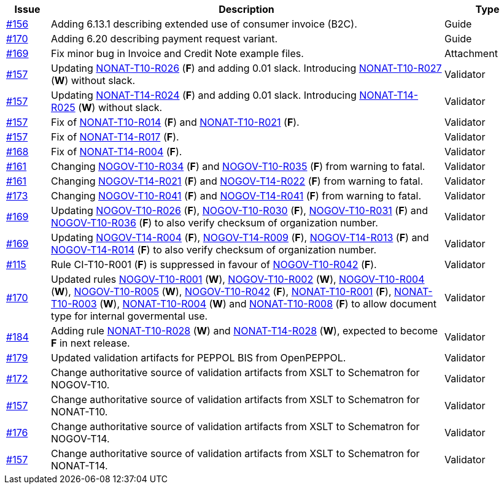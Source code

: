 :ruleurl-inv: /ehf/rule/invoice-2.0/
:ruleurl-cre: /ehf/rule/creditnote-2.0/

[cols="1,9,2", options="header"]
|===
| Issue | Description | Type

| link:https://github.com/difi/vefa-validator-conf/issues/156[#156]
| Adding 6.13.1 describing extended use of consumer invoice (B2C).
| Guide

| link:https://github.com/difi/vefa-validator-conf/issues/170[#170]
| Adding 6.20 describing payment request variant.
| Guide

| link:https://github.com/difi/vefa-validator-conf/issues/169[#169]
| Fix minor bug in Invoice and Credit Note example files.
| Attachment

| link:https://github.com/difi/vefa-validator-conf/issues/157[#157]
| Updating link:{ruleurl-inv}NONAT-T10-R026/[NONAT-T10-R026] (**F**) and adding 0.01 slack. Introducing link:{ruleurl-inv}NONAT-T10-R027/[NONAT-T10-R027] (**W**) without slack.
| Validator

| link:https://github.com/difi/vefa-validator-conf/issues/157[#157]
| Updating link:{ruleurl-cre}NONAT-T14-R024/[NONAT-T14-R024] (**F**) and adding 0.01 slack. Introducing link:{ruleurl-cre}NONAT-T14-R025/[NONAT-T14-R025] (**W**) without slack.
| Validator

| link:https://github.com/difi/vefa-validator-conf/issues/157[#157]
| Fix of link:{ruleurl-inv}NONAT-T10-R014/[NONAT-T10-R014] (**F**) and link:{ruleurl-inv}NONAT-T10-R021/[NONAT-T10-R021] (**F**).
| Validator

| link:https://github.com/difi/vefa-validator-conf/issues/157[#157]
| Fix of link:{ruleurl-cre}NONAT-T14-R017/[NONAT-T14-R017] (**F**).
| Validator

| link:https://github.com/difi/vefa-validator-conf/issues/168[#168]
| Fix of link:{ruleurl-cre}NONAT-T14-R004/[NONAT-T14-R004] (**F**).
| Validator

| link:https://github.com/difi/vefa-validator-conf/issues/161[#161]
| Changing link:{ruleurl-inv}NOGOV-T10-R034/[NOGOV-T10-R034] (**F**) and link:{ruleurl-inv}NOGOV-T10-R035/[NOGOV-T10-R035] (**F**) from warning to fatal.
| Validator

| link:https://github.com/difi/vefa-validator-conf/issues/161[#161]
| Changing link:{ruleurl-inv}NOGOV-T14-R021/[NOGOV-T14-R021] (**F**) and link:{ruleurl-inv}NOGOV-T14-R022/[NOGOV-T14-R022] (**F**) from warning to fatal.
| Validator

| [line-through]#link:https://github.com/difi/vefa-validator-conf/issues/173[#173]#
| [line-through]#Changing link:{ruleurl-inv}NOGOV-T10-R041/[NOGOV-T10-R041] (**F**) and link:{ruleurl-cre}NOGOV-T14-R041/[NOGOV-T14-R041] (**F**) from warning to fatal.#
| [line-through]#Validator#

| link:https://github.com/difi/vefa-validator-conf/issues/169[#169]
| Updating link:{ruleurl-inv}NOGOV-T10-R026/[NOGOV-T10-R026] (**F**), link:{ruleurl-inv}NOGOV-T10-R030/[NOGOV-T10-R030] (**F**),  link:{ruleurl-inv}NOGOV-T10-R031/[NOGOV-T10-R031] (**F**) and link:{ruleurl-inv}NOGOV-T10-R036/[NOGOV-T10-R036] (**F**) to also verify checksum of organization number.
| Validator

| link:https://github.com/difi/vefa-validator-conf/issues/169[#169]
| Updating link:{ruleurl-cre}NOGOV-T14-R004/[NOGOV-T14-R004] (**F**), link:{ruleurl-cre}NOGOV-T14-R009/[NOGOV-T14-R009] (**F**),  link:{ruleurl-cre}NOGOV-T14-R013/[NOGOV-T14-R013] (**F**) and link:{ruleurl-cre}NOGOV-T14-R014/[NOGOV-T14-R014] (**F**) to also verify checksum of organization number.
| Validator

| link:https://github.com/difi/vefa-validator-conf/issues/115[#115]
| Rule CI-T10-R001 (**F**) is suppressed in favour of link:{ruleurl-inv}NOGOV-T10-R042/[NOGOV-T10-R042] (**F**).
| Validator

| link:https://github.com/difi/vefa-validator-conf/issues/170[#170]
| Updated rules link:{ruleurl-inv}NOGOV-T10-R001/[NOGOV-T10-R001] (**W**), link:{ruleurl-inv}NOGOV-T10-R002/[NOGOV-T10-R002] (**W**), link:{ruleurl-inv}NOGOV-T10-R004/[NOGOV-T10-R004] (**W**), link:{ruleurl-inv}NOGOV-T10-R005/[NOGOV-T10-R005] (**W**), link:{ruleurl-inv}NOGOV-T10-R042/[NOGOV-T10-R042] (**F**), link:{ruleurl-inv}NONAT-T10-R001/[NONAT-T10-R001] (**F**), link:{ruleurl-inv}NONAT-T10-R003/[NONAT-T10-R003] (**W**), link:{ruleurl-inv}NONAT-T10-R004/[NONAT-T10-R004] (**W**) and link:{ruleurl-inv}NONAT-T10-R008/[NONAT-T10-R008] (**F**) to allow document type for internal govermental use.
| Validator

| link:https://github.com/difi/vefa-validator-conf/issues/184[#184]
| Adding rule link:{ruleurl-inv}NONAT-T10-R028/[NONAT-T10-R028] (**W**) and link:{ruleurl-cre}NONAT-T14-R028/[NONAT-T14-R028] (**W**), expected to become **F** in next release.
| Validator

| link:https://github.com/difi/vefa-validator-conf/issues/179[#179]
| Updated validation artifacts for PEPPOL BIS from OpenPEPPOL.
| Validator

| link:https://github.com/difi/vefa-validator-conf/issues/172[#172]
| Change authoritative source of validation artifacts from XSLT to Schematron for NOGOV-T10.
| Validator

| link:https://github.com/difi/vefa-validator-conf/issues/157[#157]
| Change authoritative source of validation artifacts from XSLT to Schematron for NONAT-T10.
| Validator

| link:https://github.com/difi/vefa-validator-conf/issues/176[#176]
| Change authoritative source of validation artifacts from XSLT to Schematron for NOGOV-T14.
| Validator

| link:https://github.com/difi/vefa-validator-conf/issues/157[#157]
| Change authoritative source of validation artifacts from XSLT to Schematron for NONAT-T14.
| Validator

|===
